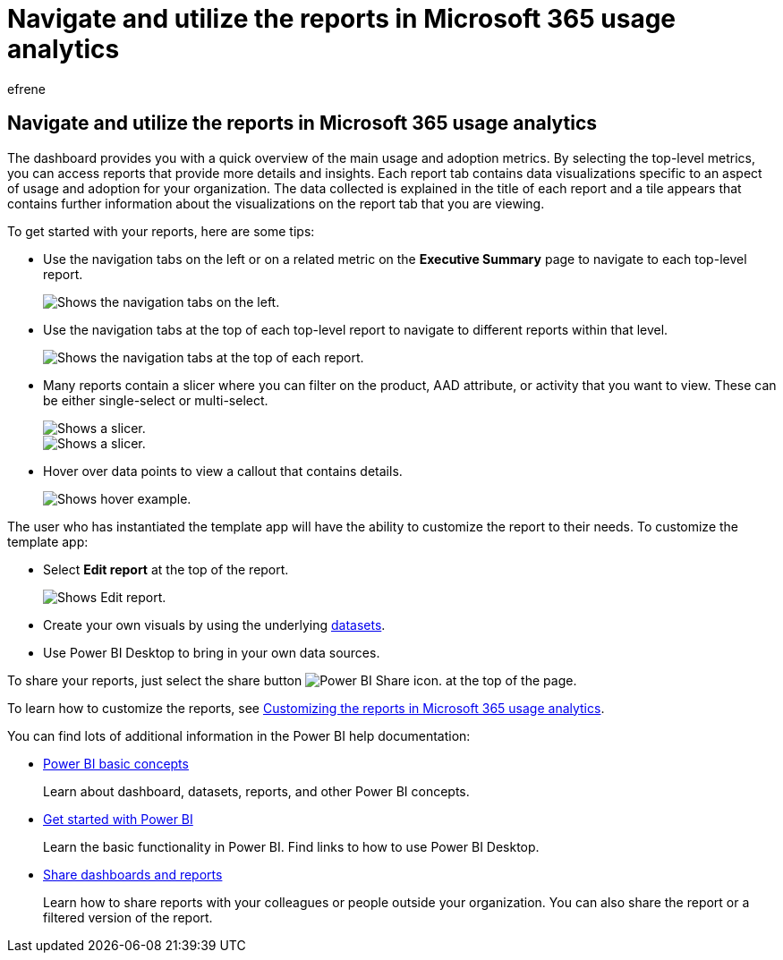 = Navigate and utilize the reports in Microsoft 365 usage analytics
:audience: Admin
:author: efrene
:description: Learn how to view the reports using navigation tabs and filters.
:f1.keywords: ["NOCSH"]
:manager: scotv
:ms.assetid: 286fcf0b-ffc7-4593-8073-d7a4a5dd2b45
:ms.author: efrene
:ms.collection: ["M365-subscription-management", "Adm_O365", "Adm_TOC"]
:ms.custom: AdminSurgePortfolio
:ms.localizationpriority: medium
:ms.service: o365-administration
:ms.topic: article
:search.appverid: ["BCS160", "MET150", "MOE150"]

== Navigate and utilize the reports in Microsoft 365 usage analytics

The dashboard provides you with a quick overview of the main usage and adoption metrics.
By selecting the top-level metrics, you can access reports that provide more details and insights.
Each report tab contains data visualizations specific to an aspect of usage and adoption for your organization.
The data collected is explained in the title of each report and a tile appears that contains further information about the visualizations on the report tab that you are viewing.

To get started with your reports, here are some tips:

* Use the navigation tabs on the left or on a related metric on the *Executive Summary* page to navigate to each top-level report.
+
image::../../media/navigate-usage-analytics1.png[Shows the navigation tabs on the left.]

* Use the navigation tabs at the top of each top-level report to navigate to different reports within that level.
+
image::../../media/navigate-usage-analytics2.png[Shows the navigation tabs at the top of each report.]

* Many reports contain a slicer where you can filter on the product, AAD attribute, or activity that you want to view.
These can be either single-select or multi-select.
+
image::../../media/navigate-usage-analytics3.png[Shows a slicer.]
+
image::../../media/navigate-usage-analytics4.png[Shows a slicer.]

* Hover over data points to view a callout that contains details.
+
image::../../media/navigate-usage-analytics6.png[Shows hover example.]

The user who has instantiated the template app will have the ability to customize the report to their needs.
To customize the template app:

* Select *Edit report* at the top of the report.
+
image::../../media/navigate-usage-analytics7.png[Shows Edit report.]

* Create your own visuals by using the underlying xref:usage-analytics-data-model.adoc[datasets].
* Use Power BI Desktop to bring in your own data sources.

To share your reports, just select the share button image:../../media/dbb0569d-2013-4f9d-ab9d-d01b09631b92.png[Power BI Share icon.] at the top of the page.

To learn how to customize the reports, see xref:customize-reports.adoc[Customizing the reports in Microsoft 365 usage analytics].

You can find lots of additional information in the Power BI help documentation:

* link:/power-bi/service-basic-concepts[Power BI basic concepts]
+
Learn about dashboard, datasets, reports, and other Power BI concepts.

* link:/power-bi/service-get-started?wt.mc_id=O365_Reports_PBI_contentpack[Get started with Power BI]
+
Learn the basic functionality in Power BI.
Find links to how to use Power BI Desktop.

* link:/power-bi/service-share-dashboards[Share dashboards and reports]
+
Learn how to share reports with your colleagues or people outside your organization.
You can also share the report or a filtered version of the report.
